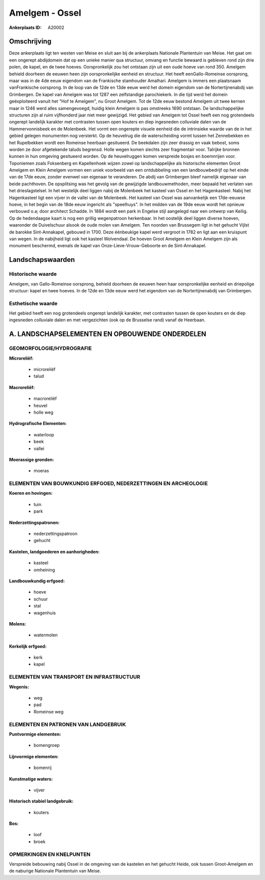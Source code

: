Amelgem - Ossel
===============

:Ankerplaats ID: A20002




Omschrijving
------------

Deze ankerplaats ligt ten westen van Meise en sluit aan bij de
ankerplaats Nationale Plantentuin van Meise. Het gaat om een ongerept
abdijdomein dat op een unieke manier qua structuur, omvang en functie
bewaard is gebleven rond zijn drie polen, de kapel, en de twee hoeves.
Oorspronkelijk zou het ontstaan zijn uit een oude hoeve van rond 350.
Amelgem behield doorheen de eeuwen heen zijn oorspronkelijke eenheid en
structuur. Het heeft eenGallo-Romeinse oorsprong, maar was in de 4de
eeuw eigendom van de Frankische stamhouder Amalhari. Amelgem is immers
een plaatsnaam vanFrankische oorsprong. In de loop van de 12de en 13de
eeuw werd het domein eigendom van de Nortertijnenabdij van Grimbergen.
De kapel van Amelgem was tot 1287 een zelfstandige parochiekerk. In die
tijd werd het domein geëxploiteerd vanuit het "Hof te Amelgem", nu Groot
Amelgem. Tot de 12de eeuw bestond Amelgem uit twee kernen maar in 1246
werd alles samengevoegd, huidig klein Amelgem is pas omstreeks 1690
ontstaan. De landschappelijke structuren zijn al ruim vijfhonderd jaar
niet meer gewijzigd. Het gebied van Amelgem tot Ossel heeft een nog
grotendeels ongerept landelijk karakter met contrasten tussen open
kouters en diep ingesneden colluviale dalen van de Hammervonnisbeek en
de Molenbeek. Het vormt een ongerepte visuele eenheid die de intrinsieke
waarde van de in het gebied gelegen monumenten nog versterkt. Op de
heuvelrug die de waterscheiding vormt tussen het Zennebekken en het
Rupelbekken wordt een Romeinse heerbaan gesitueerd. De beekdalen zijn
zeer drassig en vaak bebost, soms worden ze door afgetekende taluds
begrensd. Holle wegen komen slechts zeer fragmentair voor. Talrijke
bronnen kunnen in hun omgeving gesitueerd worden. Op de heuvelruggen
komen verspreide bosjes en boemnrijen voor. Toponiemen zoals Foksenberg
en Kapellenhoek wijzen zowel op landschappelijke als historische
elementen Groot Amelgem en Klein Amelgem vormen een uniek voorbeeld van
een ontdubbeling van een landbouwbedrijf op het einde van de 17de eeuw,
zonder evenwel van eigenaar te veranderen. De abdij van Grimbergen bleef
namelijk eigenaar van beide pachthoven. De opsplitsing was het gevolg
van de gewijzigde landbouwmethoden, meer bepaald het verlaten van het
drieslagstelsel. In het westelijk deel liggen nabij de Molenbeek het
kasteel van Ossel en het Hagenkasteel. Nabij het Hagenkasteel ligt een
vijver in de vallei van de Molenbeek. Het kasteel van Ossel was
aanvankelijk een 17de-eeuwse hoeve, in het begin van de 18de eeuw
ingericht als "speelhuys". In het midden van de 19de eeuw wordt het
opnieuw verbouwd o.a; door architect Schadde. In 1884 wordt een park in
Engelse stijl aangelegd naar een ontwerp van Keilig. Op de hedendaagse
kaart is nog een grillig wegenpatroon herkenbaar. In het oostelijk deel
liggen diverse hoeven, waaronder de Duivelschuur alsook de oude molen
van Amelgem. Ten noorden van Brussegem ligt in het gehucht Vijlst de
barokke Sint-Annakapel, gebouwd in 1700. Deze éénbeukige kapel werd
vergroot in 1782 en ligt aan een kruispunt van wegen. In de nabijheid
ligt ook het kasteel Wolvendaal. De hoeven Groot Amelgem en Klein
Amelgem zijn als monument beschermd, evenals de kapel van
Onze-Lieve-Vrouw-Geboorte en de Sint-Annakapel.



Landschapswaarden
-----------------


Historische waarde
~~~~~~~~~~~~~~~~~~


Amelgem, van Gallo-Romeinse oorsprong, behield doorheen de eeuwen
heen haar oorspronkelijke eenheid en driepolige structuur: kapel en twee
hoeves. In de 12de en 13de eeuw werd het eigendom van de
Nortertijnenabdij van Grimbergen.

Esthetische waarde
~~~~~~~~~~~~~~~~~~

Het gebied heeft een nog grotendeels ongerept
landelijk karakter, met contrasten tussen de open kouters en de diep
ingesneden colluviale dalen en met vergezichten (ook op de Brusselse
rand) vanaf de Heerbaan.



A. LANDSCHAPSELEMENTEN EN OPBOUWENDE ONDERDELEN
-----------------------------------------------



GEOMORFOLOGIE/HYDROGRAFIE
~~~~~~~~~~~~~~~~~~~~~~~~

**Microreliëf:**

 * microreliëf
 * talud


**Macroreliëf:**

 * macroreliëf
 * heuvel
 * holle weg

**Hydrografische Elementen:**

 * waterloop
 * beek
 * vallei


**Moerassige gronden:**

 * moeras



ELEMENTEN VAN BOUWKUNDIG ERFGOED, NEDERZETTINGEN EN ARCHEOLOGIE
~~~~~~~~~~~~~~~~~~~~~~~~~~~~~~~~~~~~~~~~~~~~~~~~~~~~~~~~~~~~~~~

**Koeren en hovingen:**

 * tuin
 * park


**Nederzettingspatronen:**

 * nederzettingspatroon
 * gehucht

**Kastelen, landgoederen en aanhorigheden:**

 * kasteel
 * omheining


**Landbouwkundig erfgoed:**

 * hoeve
 * schuur
 * stal
 * wagenhuis


**Molens:**

 * watermolen


**Kerkelijk erfgoed:**

 * kerk
 * kapel



ELEMENTEN VAN TRANSPORT EN INFRASTRUCTUUR
~~~~~~~~~~~~~~~~~~~~~~~~~~~~~~~~~~~~~~~~~

**Wegenis:**

 * weg
 * pad
 * Romeinse weg



ELEMENTEN EN PATRONEN VAN LANDGEBRUIK
~~~~~~~~~~~~~~~~~~~~~~~~~~~~~~~~~~~~~

**Puntvormige elementen:**

 * bomengroep


**Lijnvormige elementen:**

 * bomenrij

**Kunstmatige waters:**

 * vijver


**Historisch stabiel landgebruik:**

 * kouters


**Bos:**

 * loof
 * broek



OPMERKINGEN EN KNELPUNTEN
~~~~~~~~~~~~~~~~~~~~~~~~

Verspreide bebouwing nabij Ossel in de omgeving van de kastelen en het
gehucht Heide, ook tussen Groot-Amelgem en de naburige Nationale
Plantentuin van Meise.
